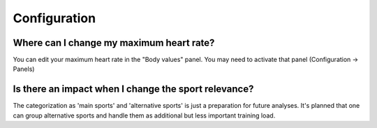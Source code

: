 ==========================
Configuration
==========================

Where can I change my maximum heart rate?
-------------------------------------------
You can edit your maximum heart rate in the "Body values" panel. You may need to activate that panel (Configuration -> Panels)

Is there an impact when I change the sport relevance?
-------------------------------------------------------------
The categorization as 'main sports' and 'alternative sports' is just a preparation for future analyses. It's planned that one can group alternative sports and handle them as additional but less important training load.

